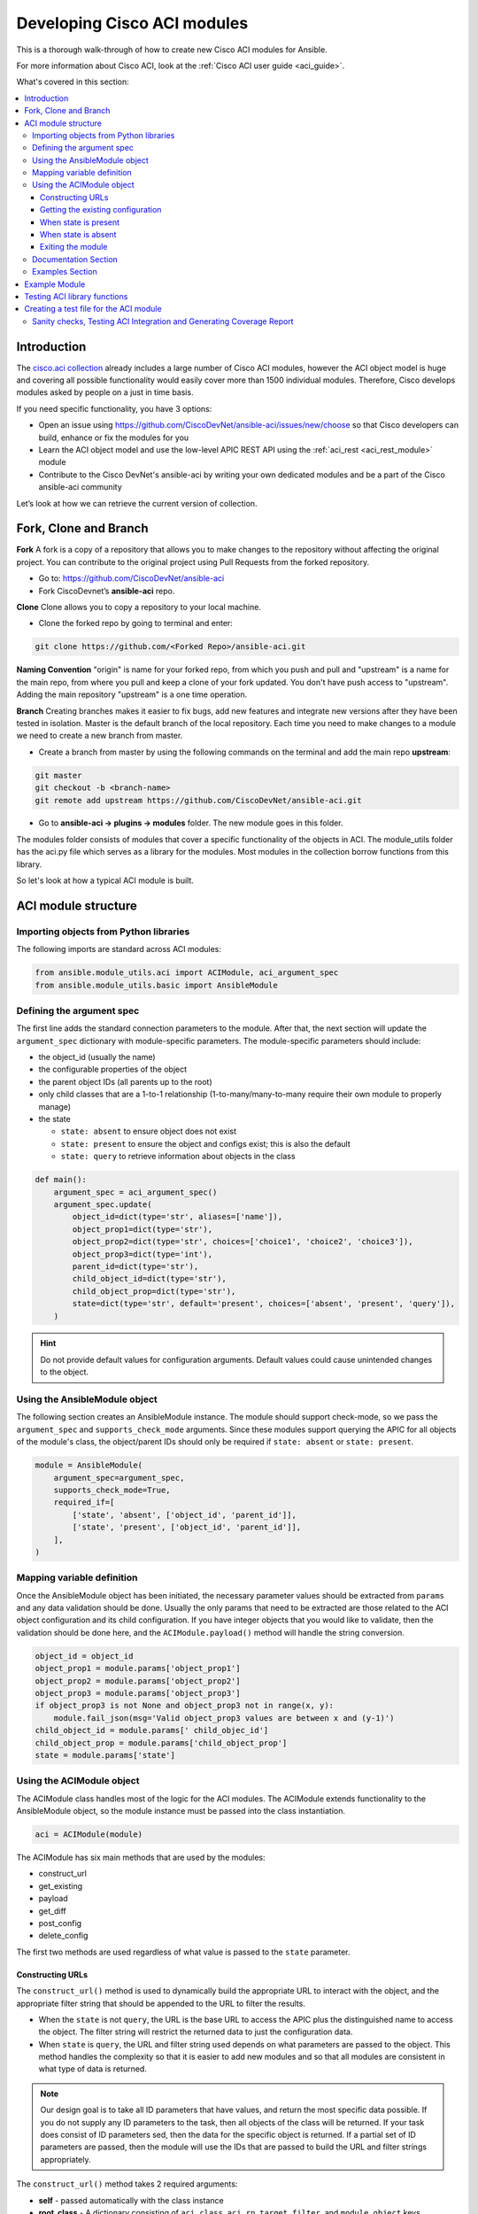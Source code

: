 .. _aci_dev_guide:

****************************
Developing Cisco ACI modules
****************************
This is a thorough walk-through of how to create new Cisco ACI modules for Ansible.

For more information about Cisco ACI, look at the :ref:`Cisco ACI user guide <aci_guide>`.

What's covered in this section:

.. contents::
   :depth: 3
   :local:


.. _aci_dev_guide_intro:

Introduction
============
The `cisco.aci collection <https://galaxy.ansible.com/cisco/aci>`_ already includes a large number of Cisco ACI modules, however the ACI object model is huge and covering all possible functionality would easily cover more than 1500 individual modules. Therefore, Cisco develops modules asked by people on a just in time basis.

If you need specific functionality, you have 3 options:

- Open an issue using https://github.com/CiscoDevNet/ansible-aci/issues/new/choose so that Cisco developers can build, enhance or fix the modules for you
- Learn the ACI object model and use the low-level APIC REST API using the :ref:`aci_rest <aci_rest_module>` module
- Contribute to the Cisco DevNet's ansible-aci by writing your own dedicated modules and be a part of the Cisco ansible-aci community

.. _aci_dev_guide_git:

Let’s look at how we can retrieve the current version of collection. 

Fork, Clone and Branch
======================

**Fork**
A fork is a copy of a repository that allows you to make changes to the repository without affecting the original project.
You can contribute to the original project using Pull Requests from the forked repository.

* Go to: https://github.com/CiscoDevNet/ansible-aci
* Fork CiscoDevnet’s **ansible-aci** repo. 

.. seealso::

   `_How to fork a repo: <https://docs.github.com/en/github/getting-started-with-github/fork-a-repo>`_
   
**Clone**  
Clone allows you to copy a repository to your local machine. 

* Clone the forked repo by going to terminal and enter: 
.. code-block:: Blocks

   git clone https://github.com/<Forked Repo>/ansible-aci.git


**Naming Convention**
"origin" is name for your forked repo, from which you push and pull and "upstream" is a name for the main repo, from where you pull and keep a clone of your fork updated. You don't have push access to "upstream". Adding the main repository "upstream" is a one time operation.


**Branch**
Creating branches makes it easier to fix bugs, add new features and integrate new versions after they have been tested in isolation. Master is the default
branch of the local repository. Each time you need to make changes to a module we need to create a new branch from master.

* Create a branch from master by using the following commands on the terminal and add the main repo **upstream**:
.. code-block:: Blocks
   
   git master
   git checkout -b <branch-name> 
   git remote add upstream https://github.com/CiscoDevNet/ansible-aci.git

* Go to **ansible-aci -> plugins -> modules** folder. The new module goes in this folder.

The modules folder consists of modules that cover a specific functionality of the objects in ACI. The module_utils folder has the aci.py file which serves as a library for the modules. Most modules in the collection borrow functions from this library.

So let's look at how a typical ACI module is built.

.. _aci_dev_guide_module_structure:

ACI module structure
====================

Importing objects from Python libraries
---------------------------------------
The following imports are standard across ACI modules:

.. code-block:: python

    from ansible.module_utils.aci import ACIModule, aci_argument_spec
    from ansible.module_utils.basic import AnsibleModule


Defining the argument spec
--------------------------
The first line adds the standard connection parameters to the module. After that, the next section will update the ``argument_spec`` dictionary with module-specific parameters. The module-specific parameters should include:

* the object_id (usually the name)
* the configurable properties of the object
* the parent object IDs (all parents up to the root)
* only child classes that are a 1-to-1 relationship (1-to-many/many-to-many require their own module to properly manage)
* the state

  + ``state: absent`` to ensure object does not exist
  + ``state: present`` to ensure the object and configs exist; this is also the default
  + ``state: query`` to retrieve information about objects in the class

.. code-block:: python

    def main():
        argument_spec = aci_argument_spec()
        argument_spec.update(
            object_id=dict(type='str', aliases=['name']),
            object_prop1=dict(type='str'),
            object_prop2=dict(type='str', choices=['choice1', 'choice2', 'choice3']),
            object_prop3=dict(type='int'),
            parent_id=dict(type='str'),
            child_object_id=dict(type='str'),
            child_object_prop=dict(type='str'),
            state=dict(type='str', default='present', choices=['absent', 'present', 'query']),
        )


.. hint:: Do not provide default values for configuration arguments. Default values could cause unintended changes to the object.

Using the AnsibleModule object
------------------------------
The following section creates an AnsibleModule instance. The module should support check-mode, so we pass the ``argument_spec`` and  ``supports_check_mode`` arguments. Since these modules support querying the APIC for all objects of the module's class, the object/parent IDs should only be required if ``state: absent`` or ``state: present``.

.. code-block:: python

    module = AnsibleModule(
        argument_spec=argument_spec,
        supports_check_mode=True,
        required_if=[
            ['state', 'absent', ['object_id', 'parent_id']],
            ['state', 'present', ['object_id', 'parent_id']],
        ],
    )


Mapping variable definition
---------------------------
Once the AnsibleModule object has been initiated, the necessary parameter values should be extracted from ``params`` and any data validation should be done. Usually the only params that need to be extracted are those related to the ACI object configuration and its child configuration. If you have integer objects that you would like to validate, then the validation should be done here, and the ``ACIModule.payload()`` method will handle the string conversion.

.. code-block:: python

    object_id = object_id
    object_prop1 = module.params['object_prop1']
    object_prop2 = module.params['object_prop2']
    object_prop3 = module.params['object_prop3']
    if object_prop3 is not None and object_prop3 not in range(x, y):
        module.fail_json(msg='Valid object_prop3 values are between x and (y-1)')
    child_object_id = module.params[' child_objec_id']
    child_object_prop = module.params['child_object_prop']
    state = module.params['state']


Using the ACIModule object
--------------------------
The ACIModule class handles most of the logic for the ACI modules. The ACIModule extends functionality to the AnsibleModule object, so the module instance must be passed into the class instantiation.

.. code-block:: python

    aci = ACIModule(module)

The ACIModule has six main methods that are used by the modules:

* construct_url
* get_existing
* payload
* get_diff
* post_config
* delete_config

The first two methods are used regardless of what value is passed to the ``state`` parameter.

Constructing URLs
^^^^^^^^^^^^^^^^^
The ``construct_url()`` method is used to dynamically build the appropriate URL to interact with the object, and the appropriate filter string that should be appended to the URL to filter the results.

* When the ``state`` is not ``query``, the URL is the base URL to access the APIC plus the distinguished name to access the object. The filter string will restrict the returned data to just the configuration data.
* When ``state`` is ``query``, the URL and filter string used depends on what parameters are passed to the object. This method handles the complexity so that it is easier to add new modules and so that all modules are consistent in what type of data is returned.

.. note:: Our design goal is to take all ID parameters that have values, and return the most specific data possible. If you do not supply any ID parameters to the task, then all objects of the class will be returned. If your task does consist of ID parameters sed, then the data for the specific object is returned. If a partial set of ID parameters are passed, then the module will use the IDs that are passed to build the URL and filter strings appropriately.

The ``construct_url()`` method takes 2 required arguments:

* **self** - passed automatically with the class instance
* **root_class** - A dictionary consisting of ``aci_class``, ``aci_rn``, ``target_filter``, and ``module_object`` keys

  + **aci_class**: The name of the class used by the APIC, for example ``fvTenant``

  + **aci_rn**: The relative name of the object, for example ``tn-ACME``

  + **target_filter**: A dictionary with key-value pairs that make up the query string for selecting a subset of entries, for example ``{'name': 'ACME'}``

  + **module_object**: The particular object for this class, for example ``ACME``

Example:

.. code-block:: python

    aci.construct_url(
        root_class=dict(
            aci_class='fvTenant',
            aci_rn='tn-{0}'.format(tenant),
            target_filter={'name': tenant},
            module_object=tenant,
        ),
    )

Some modules, like ``aci_tenant``, are the root class and so they would not need to pass any additional arguments to the method.

The ``construct_url()`` method takes 4 optional arguments, the first three imitate the root class as described above, but are for child objects:

* subclass_1 - A dictionary consisting of ``aci_class``, ``aci_rn``, ``target_filter``, and ``module_object`` keys

  + Example: Application Profile Class (AP)

* subclass_2 - A dictionary consisting of ``aci_class``, ``aci_rn``, ``target_filter``, and ``module_object`` keys

  + Example: End Point Group (EPG)

* subclass_3 - A dictionary consisting of ``aci_class``, ``aci_rn``, ``target_filter``, and ``module_object`` keys

  + Example: Binding a Contract to an EPG

* child_classes - The list of APIC names for the child classes supported by the modules.

  + This is a list, even if it is a list of one
  + These are the unfriendly names used by the APIC
  + These are used to limit the returned child_classes when possible
  + Example: ``child_classes=['fvRsBDSubnetToProfile', 'fvRsNdPfxPol']``

.. note:: Sometimes the APIC will require special characters ([, ], and -) or will use object metadata in the name ("vlanns" for VLAN pools); the module should handle adding special characters or joining of multiple parameters in order to keep expected inputs simple.

Getting the existing configuration
^^^^^^^^^^^^^^^^^^^^^^^^^^^^^^^^^^
Once the URL and filter string have been built, the module is ready to retrieve the existing configuration for the object:

* ``state: present`` retrieves the configuration to use as a comparison against what was entered in the task. All values that are different than the existing values will be updated.
* ``state: absent`` uses the existing configuration to see if the item exists and needs to be deleted.
* ``state: query`` uses this to perform the query for the task and report back the existing data.

.. code-block:: python

    aci.get_existing()


When state is present
^^^^^^^^^^^^^^^^^^^^^
When ``state: present``, the module needs to perform a diff against the existing configuration and the task entries. If any value needs to be updated, then the module will make a POST request with only the items that need to be updated. Some modules have children that are in a 1-to-1 relationship with another object; for these cases, the module can be used to manage the child objects.

Building the ACI payload
""""""""""""""""""""""""
The ``aci.payload()`` method is used to build a dictionary of the proposed object configuration. All parameters that were not provided a value in the task will be removed from the dictionary (both for the object and its children). Any parameter that does have a value will be converted to a string and added to the final dictionary object that will be used for comparison against the existing configuration.

The ``aci.payload()`` method takes two required arguments and 1 optional argument, depending on if the module manages child objects.

* ``aci_class`` is the APIC name for the object's class, for example ``aci_class='fvBD'``
* ``class_config`` is the appropriate dictionary to be used as the payload for the POST request

  + The keys should match the names used by the APIC.
  + The values should be the corresponding value in ``module.params``; these are the variables defined above

* ``child_configs`` is optional, and is a list of child config dictionaries.

  + The child configs include the full child object dictionary, not just the attributes configuration portion.
  + The configuration portion is built the same way as the object.

.. code-block:: python

    aci.payload(
        aci_class=aci_class,
        class_config=dict(
            name=bd,
            descr=description,
            type=bd_type,
        ),
        child_configs=[
            dict(
                fvRsCtx=dict(
                    attributes=dict(
                        tnFvCtxName=vrf
                    ),
                ),
            ),
        ],
    )


Performing the request
""""""""""""""""""""""
The ``get_diff()`` method is used to perform the diff, and takes only one required argument, ``aci_class``.
Example: ``aci.get_diff(aci_class='fvBD')``

The ``post_config()`` method is used to make the POST request to the APIC if needed. This method doesn't take any arguments and handles check mode.
Example: ``aci.post_config()``


Example code
""""""""""""
.. code-block:: text

    if state == 'present':
        aci.payload(
            aci_class='<object APIC class>',
            class_config=dict(
                name=object_id,
                prop1=object_prop1,
                prop2=object_prop2,
                prop3=object_prop3,
            ),
            child_configs=[
                dict(
                    '<child APIC class>'=dict(
                        attributes=dict(
                            child_key=child_object_id,
                            child_prop=child_object_prop
                        ),
                    ),
                ),
            ],
        )

        aci.get_diff(aci_class='<object APIC class>')

        aci.post_config()


When state is absent
^^^^^^^^^^^^^^^^^^^^
If the task sets the state to absent, then the ``delete_config()`` method is all that is needed. This method does not take any arguments, and handles check mode.

.. code-block:: text

        elif state == 'absent':
            aci.delete_config()


Exiting the module
^^^^^^^^^^^^^^^^^^
To have the module exit, call the ACIModule method ``exit_json()``. This method automatically takes care of returning the common return values for you.

.. code-block:: text

        aci.exit_json()

    if __name__ == '__main__':
        main()

Documentation Section
---------------------
All the parameters defined in the argument_spec like the object_id, configurable properties of the object, parent object IDs, state etc. need to be documented in the same file as the module. The format of documentation is shown below:

.. code-block:: yaml

   DOCUMENTATION = r'''
   ---
   module: aci_<name_of_module>
   short_description: Short description of the module being created (config:<name_of_class>)
   description:
   - Functionality one
   - Functionality two
   options:
     object_id:
       description:
       - Description of object
       type: data type of object eg. 'str'
       aliases: [ Alternate name of the object ]
     object_prop1:
       description:
       - Description of property one
       type: Property's data type eg. 'int'
       choices: [ choice one, choice two ]
     object_prop2:
       description:
       - Description of property two
       type: Property's data type eg. 'bool'
     state:
       description:
       - Use C(present) or C(absent) for adding or removing.
       - Use C(query) for listing an object or multiple objects.
       type: str
       choices: [ absent, present, query ]
       default: present
   extends_documentation_fragment:
   - cisco.aci.aci

Examples Section
----------------
Examples section must consist of Ansible tasks which can be used as a reference to build playbooks. The format of this section is shown below:

.. code-block:: yaml

   EXAMPLES = r'''
   - name: Add a new object
     cisco.aci.aci_<name_of_module>:
       host: apic
       username: admin
       password: SomeSecretePassword
       object_id: id
       object_prop1: prop1
       object_prop2: prop2
       state: present
      delegate_to: localhost

   - name: Remove an object
     cisco.aci.aci_<name_of_module>:
       host: apic
       username: admin
       password: SomeSecretePassword
       object_id: id
       object_prop1: prop1
       object_prop2: prop2
       state: absent
      delegate_to: localhost

   - name: Query an object
     cisco.aci.aci_<name_of_module>:
       host: apic
       username: admin
       password: SomeSecretePassword
       object_id: id
       state: query
      delegate_to: localhost

   - name: Query all objects
     cisco.aci.aci_<name_of_module>:
       host: apic
       username: admin
       password: SomeSecretePassword
       state: query
      delegate_to: localhost
   '''

Example Module
==============

The following example consists of Documentation, Examples and Module Sections discussed above. All these sections must be present in a single file: **aci_<aci-module-name>.py** which goes inside the **modules** folder.

.. code-block:: python

      #!/usr/bin/python
      # -*- coding: utf-8 -*-

      # Copyright: (c) <year>, <Name> (@<github id>)
      # GNU General Public License v3.0+ (see LICENSE or https://www.gnu.org/licenses/gpl-3.0.txt)

      from __future__ import absolute_import, division, print_function
      __metaclass__ = type

      ANSIBLE_METADATA = {'metadata_version': '1.1',
                          'status': ['preview'],
                          'supported_by': 'community'}

      DOCUMENTATION = r'''
      ---
      module: aci_l2out
      short_description: Manage Layer2 Out (L2Out) objects.
      description:
      - Manage Layer2 Out configuration on Cisco ACI fabrics.
      options:
        tenant:
          description:
          - Name of an existing tenant.
          type: str
        l2out:
          description:
          - The name of outer layer2.
          type: str
          aliases: [ 'name' ]
        description:
          description:
          - Description for the L2Out.
          type: str
        bd:
          description:
          - Name of the Bridge domain which is associted with the L2Out.
          type: str
        domain:
          description:
          - Name of the external L2 Domain that is being associated with L2Out.
          type: str
        vlan:
          description:
          - The VLAN which is being associated with the L2Out.
          type: int
        state:
          description:
          - Use C(present) or C(absent) for adding or removing.
          - Use C(query) for listing an object or multiple objects.
          type: str
          choices: [ absent, present, query ]
          default: present
        name_alias:
          description:
          - The alias for the current object. This relates to the nameAlias field in ACI.
          type: str
      extends_documentation_fragment:
      - cisco.aci.aci

      notes:
      - The C(tenant) must exist before using this module in your playbook.
        The M(cisco.aci.aci_tenant) modules can be used for this.
      seealso:
      - name: APIC Management Information Model reference
        description: More information about the internal APIC class B(fvTenant).
        link: https://developer.cisco.com/docs/apic-mim-ref/
      author:
      - <Author's Name> (@<github id>)
      '''

      EXAMPLES = r'''
      - name: Add a new L2Out
        cisco.aci.aci_l2out:
          host: apic
          username: admin
          password: SomeSecretePassword
          tenant: Auto-Demo
          l2out: l2out
          description: via Ansible
          bd: bd1
          domain: l2Dom
          vlan: 3200
          state: present
          delegate_to: localhost

      - name: Remove an L2Out
        cisco.aci.aci_l2out:
          host: apic
          username: admin
          password: SomeSecretePassword
          tenant: Auto-Demo
          l2out: l2out
          state: absent
          delegate_to: localhost

      - name: Query an L2Out
        cisco.aci.aci_l2out:
          host: apic
          username: admin
          password: SomeSecretePassword
          tenant: Auto-Demo
          l2out: l2out
          state: query
          delegate_to: localhost
          register: query_result

      - name: Query all L2Outs in a specific tenant
        cisco.aci.aci_l2out:
          host: apic
          username: admin
          password: SomeSecretePassword
          tenant: Auto-Demo
          state: query
          delegate_to: localhost
          register: query_result
      '''

      RETURN = r'''
         current:
           description: The existing configuration from the APIC after the module has finished
           returned: success
           type: list
           sample:
             [
                 {
                     "fvTenant": {
                         "attributes": {
                             "descr": "Production environment",
                             "dn": "uni/tn-production",
                             "name": "production",
                             "nameAlias": "",
                             "ownerKey": "",
                             "ownerTag": ""
                         }
                     }
                 }
             ]
         error:
           description: The error information as returned from the APIC
           returned: failure
           type: dict
           sample:
             {
                 "code": "122",
                 "text": "unknown managed object class foo"
             }
         raw:
           description: The raw output returned by the APIC REST API (xml or json)
           returned: parse error
           type: str
           sample: '<?xml version="1.0" encoding="UTF-8"?><imdata totalCount="1"><error code="122" text="unknown managed object class "/></imdata>'
         sent:
           description: The actual/minimal configuration pushed to the APIC
           returned: info
           type: list
           sample:
             {
                 "fvTenant": {
                     "attributes": {
                         "descr": "Production environment"
                     }
                 }
             }
         previous:
           description: The original configuration from the APIC before the module has started
           returned: info
           type: list
           sample:
             [
                 {
                     "fvTenant": {
                         "attributes": {
                             "descr": "Production",
                             "dn": "uni/tn-production",
                             "name": "production",
                             "nameAlias": "",
                             "ownerKey": "",
                             "ownerTag": ""
                         }
                     }
                 }
             ]
         proposed:
           description: The assembled configuration from the user-provided parameters
           returned: info
           type: dict
           sample:
             {
                 "fvTenant": {
                     "attributes": {
                         "descr": "Production environment",
                         "name": "production"
                     }
                 }
             }
         filter_string:
           description: The filter string used for the request
           returned: failure or debug
           type: str
           sample: ?rsp-prop-include=config-only
         method:
           description: The HTTP method used for the request to the APIC
           returned: failure or debug
           type: str
           sample: POST
         response:
           description: The HTTP response from the APIC
           returned: failure or debug
           type: str
           sample: OK (30 bytes)
         status:
           description: The HTTP status from the APIC
           returned: failure or debug
           type: int
           sample: 200
         url:
           description: The HTTP url used for the request to the APIC
           returned: failure or debug
           type: str
           sample: https://10.11.12.13/api/mo/uni/tn-production.json
         '''

      from ansible.module_utils.basic import AnsibleModule
      from ansible_collections.cisco.aci.plugins.module_utils.aci import ACIModule, aci_argument_spec


      def main():
          argument_spec = aci_argument_spec()
          argument_spec.update(
              bd=dict(type='str'),
              l2out=dict(type='str', aliases=['name']),
              domain=dict(type='str'),
              vlan=dict(type='int'),
              description=dict(type='str'),
              state=dict(type='str', default='present', choices=['absent', 'present', 'query']),
              tenant=dict(type='str'),
              name_alias=dict(type='str'),
          )

          module = AnsibleModule(
              argument_spec=argument_spec,
              supports_check_mode=True,
              required_if=[
                  ['state', 'absent', ['l2out', 'tenant']],
                  ['state', 'present', ['bd', 'l2out', 'tenant', 'domain', 'vlan']],
              ],
          )

          bd = module.params.get('bd')
          l2out = module.params.get('l2out')
          description = module.params.get('description')
          domain = module.params.get('domain')
          vlan = module.params.get('vlan')
          state = module.params.get('state')
          tenant = module.params.get('tenant')
          name_alias = module.params.get('name_alias')
          child_classes = ['l2extRsEBd', 'l2extRsL2DomAtt', 'l2extLNodeP']

          aci = ACIModule(module)
          aci.construct_url(
              root_class=dict(
                  aci_class='fvTenant',
                  aci_rn='tn-{0}'.format(tenant),
                  module_object=tenant,
                  target_filter={'name': tenant},
              ),
              subclass_1=dict(
                  aci_class='l2extOut',
                  aci_rn='l2out-{0}'.format(l2out),
                  module_object=l2out,
                  target_filter={'name': l2out},
              ),
              child_classes=child_classes,
          )

          aci.get_existing()

          if state == 'present':
              child_configs = [
                  dict(
                      l2extRsL2DomAtt=dict(
                          attributes=dict(
                              tDn='uni/l2dom-{0}'.format(domain)
                          )
                      )
                  ),
                  dict(
                      l2extRsEBd=dict(
                          attributes=dict(
                              tnFvBDName=bd, encap='vlan-{0}'.format(vlan)
                          )
                      )
                  )
              ]

              aci.payload(
                  aci_class='l2extOut',
                  class_config=dict(
                      name=l2out,
                      descr=description,
                      dn='uni/tn-{0}/l2out-{1}'.format(tenant, l2out),
                      nameAlias=name_alias
                  ),
                  child_configs=child_configs,
              )

              aci.get_diff(aci_class='l2extOut')

              aci.post_config()

          elif state == 'absent':
              aci.delete_config()

          aci.exit_json()


      if __name__ == "__main__":
          main()


.. _aci_dev_guide_testing:

Testing ACI library functions
=============================
You can test your ``construct_url()`` and ``payload()`` arguments without accessing APIC hardware by using the following python script:

.. code-block:: text

    #!/usr/bin/python
    import json
    from ansible.module_utils.network.aci.aci import ACIModule

    # Just another class mimicing a bare AnsibleModule class for construct_url() and payload() methods
    class AltModule():
        params = dict(
            host='dummy',
            port=123,
            protocol='https',
            state='present',
            output_level='debug',
        )

    # A sub-class of ACIModule to overload __init__ (we don't need to log into APIC)
    class AltACIModule(ACIModule):
        def __init__(self):
            self.result = dict(changed=False)
            self.module = AltModule()
            self.params = self.module.params

    # Instantiate our version of the ACI module
    aci = AltACIModule()

    # Define the variables you need below
    aep = 'AEP'
    aep_domain = 'uni/phys-DOMAIN'

    # Below test the construct_url() arguments to see if it produced correct results
    aci.construct_url(
        root_class=dict(
            aci_class='infraAttEntityP',
            aci_rn='infra/attentp-{}'.format(aep),
            target_filter={'name': aep},
            module_object=aep,
        ),
        subclass_1=dict(
            aci_class='infraRsDomP',
            aci_rn='rsdomP-[{}]'.format(aep_domain),
            target_filter={'tDn': aep_domain},
            module_object=aep_domain,
        ),
    )

    # Below test the payload arguments to see if it produced correct results
    aci.payload(
        aci_class='infraRsDomP',
        class_config=dict(tDn=aep_domain),
    )

    # Print the URL and proposed payload
    print 'URL:', json.dumps(aci.url, indent=4)
    print 'PAYLOAD:', json.dumps(aci.proposed, indent=4)


This will result in:

.. code-block:: yaml

    URL: "https://dummy/api/mo/uni/infra/attentp-AEP/rsdomP-[phys-DOMAIN].json"
    PAYLOAD: {
        "infraRsDomP": {
            "attributes": {
                "tDn": "phys-DOMAIN"
            }
        }
    }
    
Creating a test file for the ACI module
=======================================
* Go to **ansible-aci -> tests -> intergartion -> targets**
* Create a folder having the same name as the module of the format: `aci_<aci-module-name>`
* Create a folder: **tasks**, inside `aci_<aci-module-name>`
* Create a yml file: **main.yml** inside **tasks**
* The **main.yml** will serve as the test file for the new module. It should have all the tasks that comprises all functions in the new module. 

Example is provided below for reference.

The following test file verifies the Layer2 Out configuration on ACI module:

.. code-block:: yaml

   # Test code for the ACI modules
   # Copyright: (c) <year>, <Name> (@<github id>)

   # GNU General Public License v3.0+ (see LICENSE or https://www.gnu.org/licenses/gpl-3.0.txt)

   - name: Test that we have an ACI APIC host, ACI username and ACI password
     fail:
       msg: 'Please define the following variables: aci_hostname, aci_username and aci_password.'
     when: aci_hostname is not defined or aci_username is not defined or aci_password is not defined

   # GET Credentials from the inventory
   - name: Set vars
      set_fact: 
      aci_info: &aci_info
       host: "{{ aci_hostname }}"
       username: "{{ aci_username }}"
       password: "{{ aci_password }}"
       validate_certs: '{{ aci_validate_certs | default(false) }}'
       use_ssl: '{{ aci_use_ssl | default(true) }}'
       use_proxy: '{{ aci_use_proxy | default(true) }}'
       output_level: debug

   # CLEAN ENVIRONMENT
   - name: Remove ansible_tenant if it already exists
     aci_tenant:
       <<: *aci_info 
       tenant: ansible_tenant
       state: absent

   - name: Add a new tenant required for l2out
      aci_tenant:
       <<: *aci_info 
       tenant: ansible_tenant
       description: Ansible tenant
       state: present

   # ADD l2out 
   - name: Add L2Out
     aci_l2out:
       <<: *aci_info
       tenant: ansible_tenant
       l2out: ansible_l2out
       description: Test deployment 
       bd: ansible_bd
       domain: l2Dom
       vlan: 3200
       state: present
     register: add_l2out

   - name: Verify that ansible_l2out has been created with correct attributes
     assert:
       that:
       - add_l2out.current.0.l2extOut.attributes.dn == "uni/tn-ansible_tenant/l2out-ansible_l2out"
       - add_l2out.current.0.l2extOut.attributes.name == "ansible_l2out"

   # ADD l2out again to check idempotency
   - name: Add the L2Out again
     aci_l2out:
       <<: *aci_info
       tenant: ansible_tenant
       l2out: ansible_l2out
       description: Test deployment 
       bd: ansible_bd
       domain: l2Dom
       vlan: 3200
       state: present
     register: add_l2out_again

   - name: Verify that ansible_l2out stays the same
     assert:
       that:
       - add_l2out_again is not changed

   # QUERY l2out
   - name: Query the L2Out  
     aci_l2out:
       <<: *aci_info
       tenant: ansible_tenant
       l2out: ansible_l2out
       state: query
     register: query_l2out

   - name: Verify the attributes under query_l2out
     assert:
       that:
       - query_l2out is not changed
       - query_l2out.current.0.l2extOut.attributes.dn == "uni/tn-ansible_tenant/l2out-ansible_l2out"
       - query_l2out.current.0.l2extOut.attributes.name == "ansible_l2out"

   - name: Query all l2outs under a specific tenant
     aci_l2out:
       <<: *aci_info
       tenant: ansible_tenant
       state: query
     register: query_l2out_all

   - name: Verify query_l2out_all
     assert:
       that:
       - query_l2out_all is not changed

   # DELETE l2out
   - name: Remove the L2Out 
     aci_l2out:
       <<: *aci_info
       tenant: ansible_tenant
       l2out: ansible_l2out
       state: absent
     register: remove_l2out

   - name: Verify remove_l2out
     assert:
       that:
       - remove_l2out is changed
       - remove_l2out.previous.0.l2extOut.attributes.dn == "uni/tn-ansible_tenant/l2out-ansible_l2out"
       - remove_l2out.previous.0.l2extOut.attributes.name == "ansible_l2out"
       
Sanity checks, Testing ACI Integration and Generating Coverage Report
---------------------------------------------------------------------

* Go to **ansible-aci -> tests -> intergartion -> inventory.networking** and update the file

.. code-block:: ini

   [aci]
   <apic-label-name> ansible_host=<apic-host> ansible_connection=local aci_hostname=<apic-host> 
   aci_username=<apic-username> aci_password= <apic-password>

* Go to **ansible-aci** on terminal and test the new module using the following commands:

.. code-block:: Blocks

      ansible-galaxy collection build --force
      ansible-galaxy collection install cisco-aci-* --force
      cd ~/.ansible/collections/ansible_collections/cisco/aci
      ansible-test sanity --docker --color --truncate 0 -v --coverage
      ansible-test network-integration --docker --color --truncate 0 -vvv --coverage aci_<your module name>
      ansible-test coverage report
      ansible-test coverage html
      open ~/.ansible/collections/ansible_collections/cisco/aci/tests/output/reports/coverage/index.html

* Commit and Push the code to your forked repo:
The following git commands are for reference:

.. code-block:: Blocks
    
       git status
       git add <new-files>
       git commit -m <commit message>
       git fetch upstream master
       git rebase upstream/master
       git push origin <branch-name>


* Make a pull request from your forked repo to the original repo.

.. seealso::

   `ACI Fundamentals: ACI Policy Model <https://www.cisco.com/c/en/us/td/docs/switches/datacenter/aci/apic/sw/1-x/aci-fundamentals/b_ACI-Fundamentals/b_ACI-Fundamentals_chapter_010001.html>`_
       A good introduction to the ACI object model.
   `APIC Management Information Model reference <https://developer.cisco.com/docs/apic-mim-ref/>`_
       Complete reference of the APIC object model.
   `APIC REST API Configuration Guide <https://www.cisco.com/c/en/us/td/docs/switches/datacenter/aci/apic/sw/2-x/rest_cfg/2_1_x/b_Cisco_APIC_REST_API_Configuration_Guide.html>`_
       Detailed guide on how the APIC REST API is designed and used, incl. many examples.

